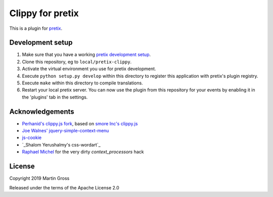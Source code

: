 Clippy for pretix
==========================

This is a plugin for `pretix`_. 

Development setup
-----------------

1. Make sure that you have a working `pretix development setup`_.

2. Clone this repository, eg to ``local/pretix-clippy``.

3. Activate the virtual environment you use for pretix development.

4. Execute ``python setup.py develop`` within this directory to register this application with pretix's plugin registry.

5. Execute ``make`` within this directory to compile translations.

6. Restart your local pretix server. You can now use the plugin from this repository for your events by enabling it in
   the 'plugins' tab in the settings.

Acknowledgements
----------------
- `Perhanid's clippy.js fork`_, based on `smore Inc's clippy.js`_
- `Joe Walnes' jquery-simple-context-menu`_
- `js-cookie`_
- `_Shalom Yerushalmy's css-wordart`_
- `Raphael Michel`_ for the very dirty `context_processors` hack

License
-------

Copyright 2019 Martin Gross

Released under the terms of the Apache License 2.0


.. _pretix: https://github.com/pretix/pretix
.. _pretix development setup: https://docs.pretix.eu/en/latest/development/setup.html
.. _perhanid's clippy.js fork: https://github.com/perhanid/clippy.js
.. _smore Inc's clippy.js: https://github.com/smore-inc/clippy.js
.. _Joe Walnes' jquery-simple-context-menu: https://github.com/joewalnes/jquery-simple-context-menu/
.. _Raphael Michel: https://github.com/raphaelm
.. _js-cookie: https://github.com/js-cookie/js-cookie
.. _Shalom Yerushalmy's css-wordart: https://github.com/yershalom/css-wordart